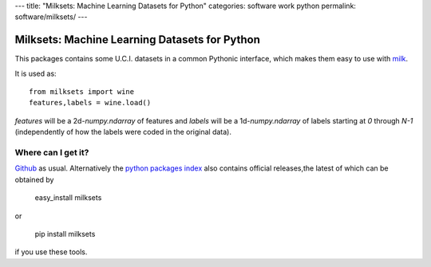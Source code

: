 ---
title: "Milksets: Machine Learning Datasets for Python"
categories: software work python
permalink: software/milksets/
---

.. raw:: html

    <a href="http://github.com/luispedro/milksets">
        <img style="position: absolute; top: 0; right: 0; border: 0;" src="http://s3.amazonaws.com/github/ribbons/forkme_right_darkblue_121621.png" alt="Fork me on GitHub" />
    </a>

Milksets: Machine Learning Datasets for Python
==============================================

This packages contains some U.C.I. datasets in a common Pythonic interface,
which makes them easy to use with `milk </software/milk/>`_.

It is used as::

    from milksets import wine
    features,labels = wine.load()

`features` will be a 2d-`numpy.ndarray` of features and `labels` will be a
1d-`numpy.ndarray` of labels starting at `0` through `N-1` (independently of
how the labels were coded in the original data).

Where can I get it?
-------------------

`Github <http://github.com/luispedro/milksets/>`_ as usual. Alternatively the
`python packages index <http://pypi.python.org/pypi/milksets/>`_ also contains
official releases,the latest of which can be obtained by

    easy_install milksets

or

    pip install milksets

if you use these tools.
